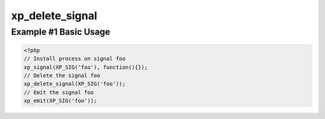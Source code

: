 .. /delete_signal.php generated using docpx v1.0.0 on 04/23/14 12:10pm


xp_delete_signal
****************


.. function:: xp_delete_signal($signal, [$history = false])


    Delete a signal from the processor.

    :param string|object|int: Signal to delete.
    :param boolean: Erase any history of the signal.

    :rtype: boolean 


Example #1 Basic Usage
######################

.. code-block:: php

   <?php
   // Install process on signal foo
   xp_signal(XP_SIG('foo'), function(){});
   // Delete the signal foo
   xp_delete_signal(XP_SIG('foo'));
   // Emit the signal foo
   xp_emit(XP_SIG('foo'));





